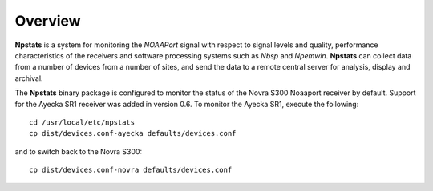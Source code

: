 Overview
========

**Npstats** is a system for monitoring the *NOAAPort* signal
with respect to signal levels and quality, performance
characteristics of the receivers and software processing systems
such as *Nbsp* and *Npemwin*. **Npstats** can collect data from a number
of devices from a number of sites, and send the data to a remote central server
for analysis, display and archival.

The **Npstats** binary package is configured to monitor the status
of the Novra S300 Noaaport receiver by default. Support for the Ayecka SR1
receiver was added in version 0.6. To monitor the Ayecka SR1,
execute the following::

    cd /usr/local/etc/npstats
    cp dist/devices.conf-ayecka defaults/devices.conf

and to switch back to the Novra S300::

    cp dist/devices.conf-novra defaults/devices.conf
